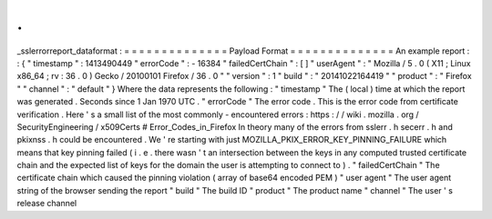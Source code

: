 .
.
_sslerrorreport_dataformat
:
=
=
=
=
=
=
=
=
=
=
=
=
=
=
Payload
Format
=
=
=
=
=
=
=
=
=
=
=
=
=
=
An
example
report
:
:
{
"
timestamp
"
:
1413490449
"
errorCode
"
:
-
16384
"
failedCertChain
"
:
[
]
"
userAgent
"
:
"
Mozilla
/
5
.
0
(
X11
;
Linux
x86_64
;
rv
:
36
.
0
)
Gecko
/
20100101
Firefox
/
36
.
0
"
"
version
"
:
1
"
build
"
:
"
20141022164419
"
"
product
"
:
"
Firefox
"
"
channel
"
:
"
default
"
}
Where
the
data
represents
the
following
:
"
timestamp
"
The
(
local
)
time
at
which
the
report
was
generated
.
Seconds
since
1
Jan
1970
UTC
.
"
errorCode
"
The
error
code
.
This
is
the
error
code
from
certificate
verification
.
Here
'
s
a
small
list
of
the
most
commonly
-
encountered
errors
:
https
:
/
/
wiki
.
mozilla
.
org
/
SecurityEngineering
/
x509Certs
#
Error_Codes_in_Firefox
In
theory
many
of
the
errors
from
sslerr
.
h
secerr
.
h
and
pkixnss
.
h
could
be
encountered
.
We
'
re
starting
with
just
MOZILLA_PKIX_ERROR_KEY_PINNING_FAILURE
which
means
that
key
pinning
failed
(
i
.
e
.
there
wasn
'
t
an
intersection
between
the
keys
in
any
computed
trusted
certificate
chain
and
the
expected
list
of
keys
for
the
domain
the
user
is
attempting
to
connect
to
)
.
"
failedCertChain
"
The
certificate
chain
which
caused
the
pinning
violation
(
array
of
base64
encoded
PEM
)
"
user
agent
"
The
user
agent
string
of
the
browser
sending
the
report
"
build
"
The
build
ID
"
product
"
The
product
name
"
channel
"
The
user
'
s
release
channel
